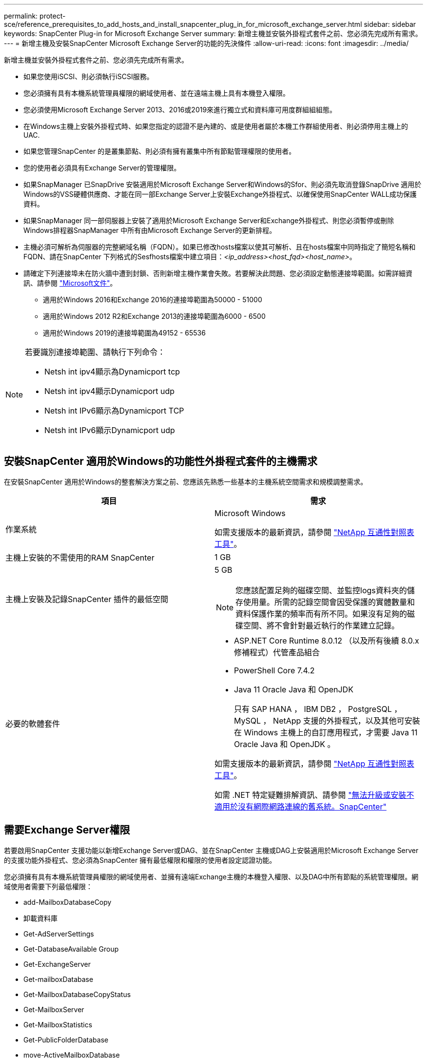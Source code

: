 ---
permalink: protect-sce/reference_prerequisites_to_add_hosts_and_install_snapcenter_plug_in_for_microsoft_exchange_server.html 
sidebar: sidebar 
keywords: SnapCenter Plug-in for Microsoft Exchange Server 
summary: 新增主機並安裝外掛程式套件之前、您必須先完成所有需求。 
---
= 新增主機及安裝SnapCenter Microsoft Exchange Server的功能的先決條件
:allow-uri-read: 
:icons: font
:imagesdir: ../media/


[role="lead"]
新增主機並安裝外掛程式套件之前、您必須先完成所有需求。

* 如果您使用iSCSI、則必須執行iSCSI服務。
* 您必須擁有具有本機系統管理員權限的網域使用者、並在遠端主機上具有本機登入權限。
* 您必須使用Microsoft Exchange Server 2013、2016或2019來進行獨立式和資料庫可用度群組組組態。
* 在Windows主機上安裝外掛程式時、如果您指定的認證不是內建的、或是使用者屬於本機工作群組使用者、則必須停用主機上的UAC.
* 如果您管理SnapCenter 的是叢集節點、則必須有擁有叢集中所有節點管理權限的使用者。
* 您的使用者必須具有Exchange Server的管理權限。
* 如果SnapManager 已SnapDrive 安裝適用於Microsoft Exchange Server和Windows的Sfor、則必須先取消登錄SnapDrive 適用於Windows的VSS硬體供應商、才能在同一部Exchange Server上安裝Exchange外掛程式、以確保使用SnapCenter WALL成功保護資料。
* 如果SnapManager 同一部伺服器上安裝了適用於Microsoft Exchange Server和Exchange外掛程式、則您必須暫停或刪除Windows排程器SnapManager 中所有由Microsoft Exchange Server的更新排程。
* 主機必須可解析為伺服器的完整網域名稱（FQDN）。如果已修改hosts檔案以使其可解析、且在hosts檔案中同時指定了簡短名稱和FQDN、請在SnapCenter 下列格式的Sesfhosts檔案中建立項目：_<ip_address><host_fqd><host_name>_。
* 請確定下列連接埠未在防火牆中遭到封鎖、否則新增主機作業會失敗。若要解決此問題、您必須設定動態連接埠範圍。如需詳細資訊、請參閱 https://docs.microsoft.com/en-us/troubleshoot/windows-server/networking/configure-rpc-dynamic-port-allocation-with-firewalls["Microsoft文件"^]。
+
** 適用於Windows 2016和Exchange 2016的連接埠範圍為50000 - 51000
** 適用於Windows 2012 R2和Exchange 2013的連接埠範圍為6000 - 6500
** 適用於Windows 2019的連接埠範圍為49152 - 65536




[NOTE]
====
若要識別連接埠範圍、請執行下列命令：

* Netsh int ipv4顯示為Dynamicport tcp
* Netsh int ipv4顯示Dynamicport udp
* Netsh int IPv6顯示為Dynamicport TCP
* Netsh int IPv6顯示Dynamicport udp


====


== 安裝SnapCenter 適用於Windows的功能性外掛程式套件的主機需求

在安裝SnapCenter 適用於Windows的整套解決方案之前、您應該先熟悉一些基本的主機系統空間需求和規模調整需求。

|===
| 項目 | 需求 


 a| 
作業系統
 a| 
Microsoft Windows

如需支援版本的最新資訊，請參閱 https://imt.netapp.com/imt/imt.jsp?components=134502;&solution=1258&isHWU&src=IMT["NetApp 互通性對照表工具"^]。



 a| 
主機上安裝的不需使用的RAM SnapCenter
 a| 
1 GB



 a| 
主機上安裝及記錄SnapCenter 插件的最低空間
 a| 
5 GB


NOTE: 您應該配置足夠的磁碟空間、並監控logs資料夾的儲存使用量。所需的記錄空間會因受保護的實體數量和資料保護作業的頻率而有所不同。如果沒有足夠的磁碟空間、將不會針對最近執行的作業建立記錄。



 a| 
必要的軟體套件
 a| 
* ASP.NET Core Runtime 8.0.12 （以及所有後續 8.0.x 修補程式）代管產品組合
* PowerShell Core 7.4.2
* Java 11 Oracle Java 和 OpenJDK
+
只有 SAP HANA ， IBM DB2 ， PostgreSQL ， MySQL ， NetApp 支援的外掛程式，以及其他可安裝在 Windows 主機上的自訂應用程式，才需要 Java 11 Oracle Java 和 OpenJDK 。



如需支援版本的最新資訊，請參閱 https://imt.netapp.com/matrix/imt.jsp?components=121074;&solution=1257&isHWU&src=IMT["NetApp 互通性對照表工具"^]。

如需 .NET 特定疑難排解資訊、請參閱 https://kb.netapp.com/mgmt/SnapCenter/SnapCenter_upgrade_or_install_fails_with_This_KB_is_not_related_to_the_OS["無法升級或安裝不適用於沒有網際網路連線的舊系統。SnapCenter"]

|===


== 需要Exchange Server權限

若要啟用SnapCenter 支援功能以新增Exchange Server或DAG、並在SnapCenter 主機或DAG上安裝適用於Microsoft Exchange Server的支援功能外掛程式、您必須為SnapCenter 擁有最低權限和權限的使用者設定認證功能。

您必須擁有具有本機系統管理員權限的網域使用者、並擁有遠端Exchange主機的本機登入權限、以及DAG中所有節點的系統管理權限。網域使用者需要下列最低權限：

* add-MailboxDatabaseCopy
* 卸載資料庫
* Get-AdServerSettings
* Get-DatabaseAvailable Group
* Get-ExchangeServer
* Get-mailboxDatabase
* Get-MailboxDatabaseCopyStatus
* Get-MailboxServer
* Get-MailboxStatistics
* Get-PublicFolderDatabase
* move-ActiveMailboxDatabase
* move-DatabasePath -Configuration Only：$true
* 掛載資料庫
* 全新的mailboxDatabase
* 新出版資料庫
* 去除mailboxDatabase
* 去除MailboxDatabaseCopy
* 移除-出版資料庫
* RESUME：MailboxDatabaseCopy
* Set-AdServerSettings
* Set-mailboxdatabase-allowfilerestore：$true
* Set-MailboxDatabaseCopy
* Set-PublicFolderDatabase
* suspend-MailboxDatabaseCopy
* update-MailboxDatabaseCopy




== 安裝SnapCenter 適用於Windows的功能性外掛程式套件的主機需求

在安裝SnapCenter 適用於Windows的整套解決方案之前、您應該先熟悉一些基本的主機系統空間需求和規模調整需求。

|===
| 項目 | 需求 


 a| 
作業系統
 a| 
Microsoft Windows

如需支援版本的最新資訊，請參閱 https://imt.netapp.com/imt/imt.jsp?components=134502;&solution=1258&isHWU&src=IMT["NetApp 互通性對照表工具"^]。



 a| 
主機上安裝的不需使用的RAM SnapCenter
 a| 
1 GB



 a| 
主機上安裝及記錄SnapCenter 插件的最低空間
 a| 
5 GB


NOTE: 您應該配置足夠的磁碟空間、並監控logs資料夾的儲存使用量。所需的記錄空間會因受保護的實體數量和資料保護作業的頻率而有所不同。如果沒有足夠的磁碟空間、將不會針對最近執行的作業建立記錄。



 a| 
必要的軟體套件
 a| 
* ASP.NET Core Runtime 8.0.12 （以及所有後續 8.0.x 修補程式）代管產品組合
* PowerShell Core 7.4.2
* Java 11 Oracle Java 和 OpenJDK
+
只有 SAP HANA ， IBM DB2 ， PostgreSQL ， MySQL ， NetApp 支援的外掛程式，以及其他可安裝在 Windows 主機上的自訂應用程式，才需要 Java 11 Oracle Java 和 OpenJDK 。



如需支援版本的最新資訊，請參閱 https://imt.netapp.com/matrix/imt.jsp?components=121074;&solution=1257&isHWU&src=IMT["NetApp 互通性對照表工具"^]。

如需 .NET 特定疑難排解資訊、請參閱 https://kb.netapp.com/mgmt/SnapCenter/SnapCenter_upgrade_or_install_fails_with_This_KB_is_not_related_to_the_OS["無法升級或安裝不適用於沒有網際網路連線的舊系統。SnapCenter"]

|===